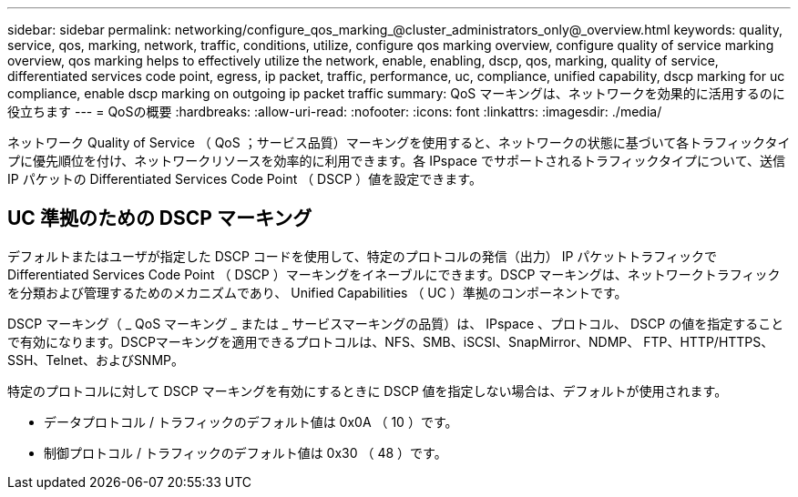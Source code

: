 ---
sidebar: sidebar 
permalink: networking/configure_qos_marking_@cluster_administrators_only@_overview.html 
keywords: quality, service, qos, marking, network, traffic, conditions, utilize, configure qos marking overview, configure quality of service marking overview, qos marking helps to effectively utilize the network, enable, enabling, dscp, qos, marking, quality of service, differentiated services code point, egress, ip packet, traffic, performance, uc, compliance, unified capability, dscp marking for uc compliance, enable dscp marking on outgoing ip packet traffic 
summary: QoS マーキングは、ネットワークを効果的に活用するのに役立ちます 
---
= QoSの概要
:hardbreaks:
:allow-uri-read: 
:nofooter: 
:icons: font
:linkattrs: 
:imagesdir: ./media/


[role="lead"]
ネットワーク Quality of Service （ QoS ；サービス品質）マーキングを使用すると、ネットワークの状態に基づいて各トラフィックタイプに優先順位を付け、ネットワークリソースを効率的に利用できます。各 IPspace でサポートされるトラフィックタイプについて、送信 IP パケットの Differentiated Services Code Point （ DSCP ）値を設定できます。



== UC 準拠のための DSCP マーキング

デフォルトまたはユーザが指定した DSCP コードを使用して、特定のプロトコルの発信（出力） IP パケットトラフィックで Differentiated Services Code Point （ DSCP ）マーキングをイネーブルにできます。DSCP マーキングは、ネットワークトラフィックを分類および管理するためのメカニズムであり、 Unified Capabilities （ UC ）準拠のコンポーネントです。

DSCP マーキング（ _ QoS マーキング _ または _ サービスマーキングの品質）は、 IPspace 、プロトコル、 DSCP の値を指定することで有効になります。DSCPマーキングを適用できるプロトコルは、NFS、SMB、iSCSI、SnapMirror、NDMP、 FTP、HTTP/HTTPS、SSH、Telnet、およびSNMP。

特定のプロトコルに対して DSCP マーキングを有効にするときに DSCP 値を指定しない場合は、デフォルトが使用されます。

* データプロトコル / トラフィックのデフォルト値は 0x0A （ 10 ）です。
* 制御プロトコル / トラフィックのデフォルト値は 0x30 （ 48 ）です。

